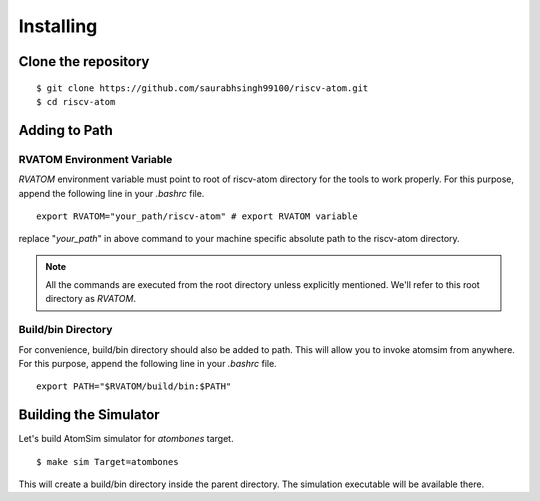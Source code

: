 ***********
Installing
***********

Clone the repository
=====================
::

  $ git clone https://github.com/saurabhsingh99100/riscv-atom.git
  $ cd riscv-atom

Adding to Path
================
RVATOM Environment Variable
----------------------------
`RVATOM` environment variable must point to root of riscv-atom directory for the tools to work properly.
For this purpose, append the following line in your `.bashrc` file.

::

  export RVATOM="your_path/riscv-atom" # export RVATOM variable

replace "`your_path`" in above command to your machine specific absolute path to the riscv-atom directory.

.. note:: All the commands are executed from the root directory unless explicitly mentioned. We'll refer 
  to this root directory as `RVATOM`.

Build/bin Directory
--------------------
For convenience, build/bin directory should also be added to path. This will allow you to invoke atomsim from anywhere.
For this purpose, append the following line in your `.bashrc` file.

::

  export PATH="$RVATOM/build/bin:$PATH"


Building the Simulator
=======================
Let's build AtomSim simulator for `atombones` target.

::
  
  $ make sim Target=atombones

This will create a build/bin directory inside the parent directory. The simulation executable will be available there.
